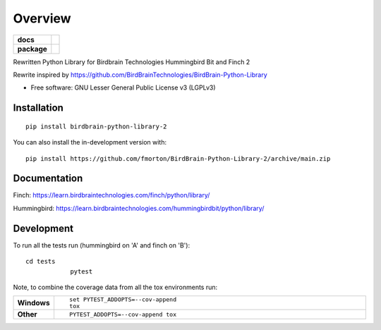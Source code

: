 ========
Overview
========

.. start-badges

.. list-table::
    :stub-columns: 1

    * - docs
      - |docs|
    * - package
      - | |version| |wheel| |supported-versions|
.. |docs| image:: https://readthedocs.org/projects/BirdBrain-Python-Library-2/badge/?style=flat
    :target: https://BirdBrain-Python-Library-2.readthedocs.io/
    :alt: Documentation Status

.. |github-actions| image:: https://github.com/fmorton/BirdBrain-Python-Library-2/actions/workflows/github-actions.yml/badge.svg
    :alt: GitHub Actions Build Status
    :target: https://github.com/fmorton/BirdBrain-Python-Library-2/actions

.. |requires| image:: https://requires.io/github/fmorton/BirdBrain-Python-Library-2/requirements.svg?branch=main
    :alt: Requirements Status
    :target: https://requires.io/github/fmorton/BirdBrain-Python-Library-2/requirements/?branch=main

.. |codecov| image:: https://codecov.io/gh/fmorton/BirdBrain-Python-Library-2/branch/main/graphs/badge.svg?branch=main
    :alt: Coverage Status
    :target: https://codecov.io/github/fmorton/BirdBrain-Python-Library-2

.. |version| image:: https://img.shields.io/pypi/v/birdbrain-python-library-2.svg
    :alt: PyPI Package latest release
    :target: https://pypi.org/project/birdbrain-python-library-2

.. |wheel| image:: https://img.shields.io/pypi/wheel/birdbrain-python-library-2.svg
    :alt: PyPI Wheel
    :target: https://pypi.org/project/birdbrain-python-library-2

.. |supported-versions| image:: https://img.shields.io/pypi/pyversions/birdbrain-python-library-2.svg
    :alt: Supported versions
    :target: https://pypi.org/project/birdbrain-python-library-2

.. |supported-implementations| image:: https://img.shields.io/pypi/implementation/birdbrain-python-library-2.svg
    :alt: Supported implementations
    :target: https://pypi.org/project/birdbrain-python-library-2


.. end-badges

Rewritten Python Library for Birdbrain Technologies Hummingbird Bit and Finch 2

Rewrite inspired by https://github.com/BirdBrainTechnologies/BirdBrain-Python-Library

* Free software: GNU Lesser General Public License v3 (LGPLv3)

Installation
============

::

    pip install birdbrain-python-library-2

You can also install the in-development version with::

    pip install https://github.com/fmorton/BirdBrain-Python-Library-2/archive/main.zip



Documentation
=============

Finch: https://learn.birdbraintechnologies.com/finch/python/library/

Hummingbird: https://learn.birdbraintechnologies.com/hummingbirdbit/python/library/


Development
===========

To run all the tests run (hummingbird on 'A' and finch on 'B')::

    cd tests
		pytest

Note, to combine the coverage data from all the tox environments run:

.. list-table::
    :widths: 10 90
    :stub-columns: 1

    - - Windows
      - ::

            set PYTEST_ADDOPTS=--cov-append
            tox

    - - Other
      - ::

            PYTEST_ADDOPTS=--cov-append tox


